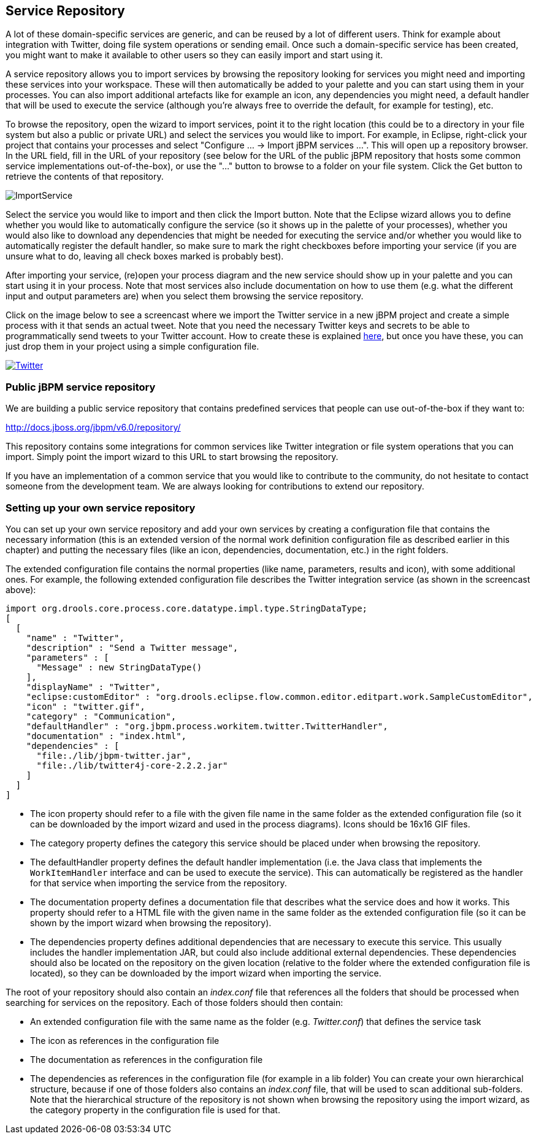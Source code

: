 
== Service Repository

A lot of these domain-specific services are generic, and can be reused by a lot of different users.
Think for example about integration with Twitter, doing file system operations or sending email.
Once such a domain-specific service has been created, you might want to make it available to other users so they can easily import and start using it.

A service repository allows you to import services by browsing the repository looking for services you might need and importing these services into your workspace.
These will then automatically be added to your palette and you can start using them in your processes.
You can also import additional artefacts like for example an icon, any dependencies you might need, a default handler that will be used to execute the service (although you're always free to override the default, for example for testing), etc.

To browse the repository, open the wizard to import services, point it to the right location (this could be to a directory in your file system but also a public or private URL) and select the services you would like to import.
For example, in Eclipse, right-click your project that contains your processes and select "Configure ... -> Import jBPM services ...".  This will open up a repository browser.
In the URL field, fill in the URL of your repository (see below for the URL of the public jBPM repository that hosts some common service implementations out-of-the-box), or use the "..." button to browse to a folder on your file system.
Click the Get button to retrieve the contents of that repository.

image::DomainSpecificProcesses/ImportService.png[]

Select the service you would like to import and then click the Import button.
Note that the Eclipse wizard allows you to define whether you would like to automatically configure the service (so it shows up in the palette of your processes), whether you would also like to download any dependencies that might be needed for executing the service and/or whether you would like to automatically register the default handler, so make sure to mark the right checkboxes before importing your service (if you are unsure what to do, leaving all check boxes marked is probably best).

After importing your service, (re)open your process diagram and the new service should show up in your palette and you can start using it in your process.
Note that most services also include documentation on how to use them (e.g.
what the different input and output parameters are) when you select them browsing the service repository.

Click on the image below to see a screencast where we import the Twitter service in a new jBPM project and create a simple process with it that sends an actual tweet.
Note that you need the  necessary Twitter keys and secrets to be able to programmatically send tweets to your Twitter account.
How to create these is explained http://docs.jboss.org/jbpm/v6.0/repository/Twitter/[here], but once you have these, you can just drop them in your project using a simple configuration file.

image::DomainSpecificProcesses/Twitter.png[link="http://people.redhat.com/kverlaen/twitter-repository.swf"]

=== Public jBPM service repository

We are building a public service repository that contains predefined services that people  can use out-of-the-box if they want to:

http://docs.jboss.org/jbpm/v6.0/repository/

This repository contains some integrations for common services like Twitter integration or file system operations that you can import.
Simply point the import wizard to this URL to start browsing the repository.

If you have an implementation of a common service that you would like to contribute to the community, do not hesitate to contact someone from the development team.
We are always looking for contributions to extend our repository.

=== Setting up your own service repository

You can set up your own service repository and add your own services by creating a configuration file that contains the necessary information (this is an extended version of the normal work definition configuration file as described earlier in this chapter) and putting the necessary files (like an icon, dependencies, documentation, etc.) in the right folders.

The extended configuration file contains the normal properties (like name, parameters, results and icon), with some additional ones.
For example, the following extended configuration file describes the Twitter integration service (as shown in the screencast above):

[source]
----
import org.drools.core.process.core.datatype.impl.type.StringDataType;
[
  [
    "name" : "Twitter",
    "description" : "Send a Twitter message",
    "parameters" : [
      "Message" : new StringDataType()
    ],
    "displayName" : "Twitter",
    "eclipse:customEditor" : "org.drools.eclipse.flow.common.editor.editpart.work.SampleCustomEditor",
    "icon" : "twitter.gif",
    "category" : "Communication",
    "defaultHandler" : "org.jbpm.process.workitem.twitter.TwitterHandler",
    "documentation" : "index.html",
    "dependencies" : [
      "file:./lib/jbpm-twitter.jar",
      "file:./lib/twitter4j-core-2.2.2.jar"
    ]
  ]
]
----



* The icon property should refer to a file with the given file name in the same folder as
  the extended configuration file (so it can be downloaded by the import wizard and used in the process
  diagrams).  Icons should be 16x16 GIF files.
* The category property defines the category this service should be placed under when
  browsing the repository.
* The defaultHandler property defines the default handler implementation (i.e. the Java class that implements the `WorkItemHandler` interface and can be used to execute the service).  This can automatically be registered as the handler for that service when importing the service from the repository.
* The documentation property defines a documentation file that describes what the service does and how it works. This property should refer to a HTML file with the given name in the same folder as the extended configuration file (so it can be shown by the import wizard when browsing the repository).
* The dependencies property defines additional dependencies that are necessary to execute this service. This usually includes the handler implementation JAR, but could also include additional external dependencies. These dependencies should also be located on the repository on the given location (relative to the folder where the extended configuration file is located), so they can be downloaded by the import wizard when importing the service.


The root of your repository should also contain an [path]_index.conf_ file that references all the folders that should be processed when searching for services on the repository.
Each of those folders should then contain: 

* An extended configuration file with the same name as the folder (e.g. [path]_Twitter.conf_)
 that defines the service task
* The icon as references in the configuration file
* The documentation as references in the configuration file
* The dependencies as references in the configuration file (for example in a lib folder)
You can create your own hierarchical structure, because if one of those folders also contains an [path]_index.conf_ file, that will be used to scan additional sub-folders.
Note that the hierarchical structure of the repository is not shown when browsing the repository using the import wizard, as the category property in the configuration file is used for that.
